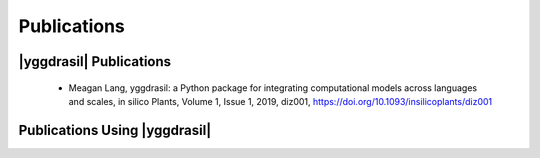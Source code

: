 .. _publications_rst

Publications
############

|yggdrasil| Publications
========================

 - Meagan Lang, yggdrasil: a Python package for integrating computational models 
   across languages and scales, in silico Plants, Volume 1, Issue 1, 2019, diz001, 
   `https://doi.org/10.1093/insilicoplants/diz001 <https://doi.org/10.1093/insilicoplants/diz001>`__


Publications Using |yggdrasil|
==============================
